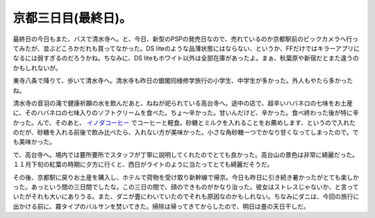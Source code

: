 京都三日目(最終日)。
====================

最終日の今日もまた、バスで清水寺へ。と、今日、新型のPSPの発売日なので、売れているのか京都駅前のビックカメラへ行ってみたが、並ぶどころかだれも買ってなかった。DS liteのような品薄状態にはならない、というか、FFだけではキラーアプリになるには弱すぎるのだろうかね。ちなみに、DS liteもホワイト以外は全部在庫があったよ。まぁ、秋葉原や新宿だとまた違うのかもしれないが。

東寺八条で降りて、歩いて清水寺へ。清水寺も昨日の銀閣同様修学旅行の小学生、中学生が多かった。外人もやたら多かったね。


.. image:: /img/20070921021539.jpg

清水寺の音羽の滝で健康祈願の水を飲んだあと、ねねが祀られている高台寺へ。途中の店で、超辛いハバネロの七味をお土産に、そのハバネロの七味入りのソフトクリームを食べた。ちょ～辛かった。甘いんだけど、辛かった。食べ終わった後が特に辛かった。んで、そのあと、 `イノダコーヒー <http://www.inoda-coffee.co.jp/shop/kiyomizu.html>`_ でコーヒーと軽食。砂糖とミルクを入れることをお薦めします、というので入れたのだが、砂糖を入れる前後で飲み比べたら、入れない方が美味かった。小さな角砂糖一つでかなり甘くなってしまったので。でも美味かった。

で、高台寺へ。境内では要所要所でスタッフが丁寧に説明してくれたのでとても良かった。高台山の景色は非常に綺麗だった。１１月下旬の紅葉の時期に夕方に行くと、西日がライトのように当たってとても綺麗だそうだ。

その後、京都駅に戻りお土産を購入し、ホテルで荷物を受け取り新幹線で帰京。今日も昨日に引き続き暑かったがとても楽しかった。あっという間の三日間でしたな。この三日の間で、顔のできものがかなり治った。彼女はストレスじゃないか、と言っていたがそれも大いにありうる。また、ダニが畳にわいていたのでそれも原因なのかもしれない。ちなみにダニは、今回の旅行に出かける前に、霧タイプのバルサンを焚いてきた。掃除は帰ってきてからしたので、明日は畳の天日干しだ。






.. author:: default
.. categories:: life
.. tags::
.. comments::
